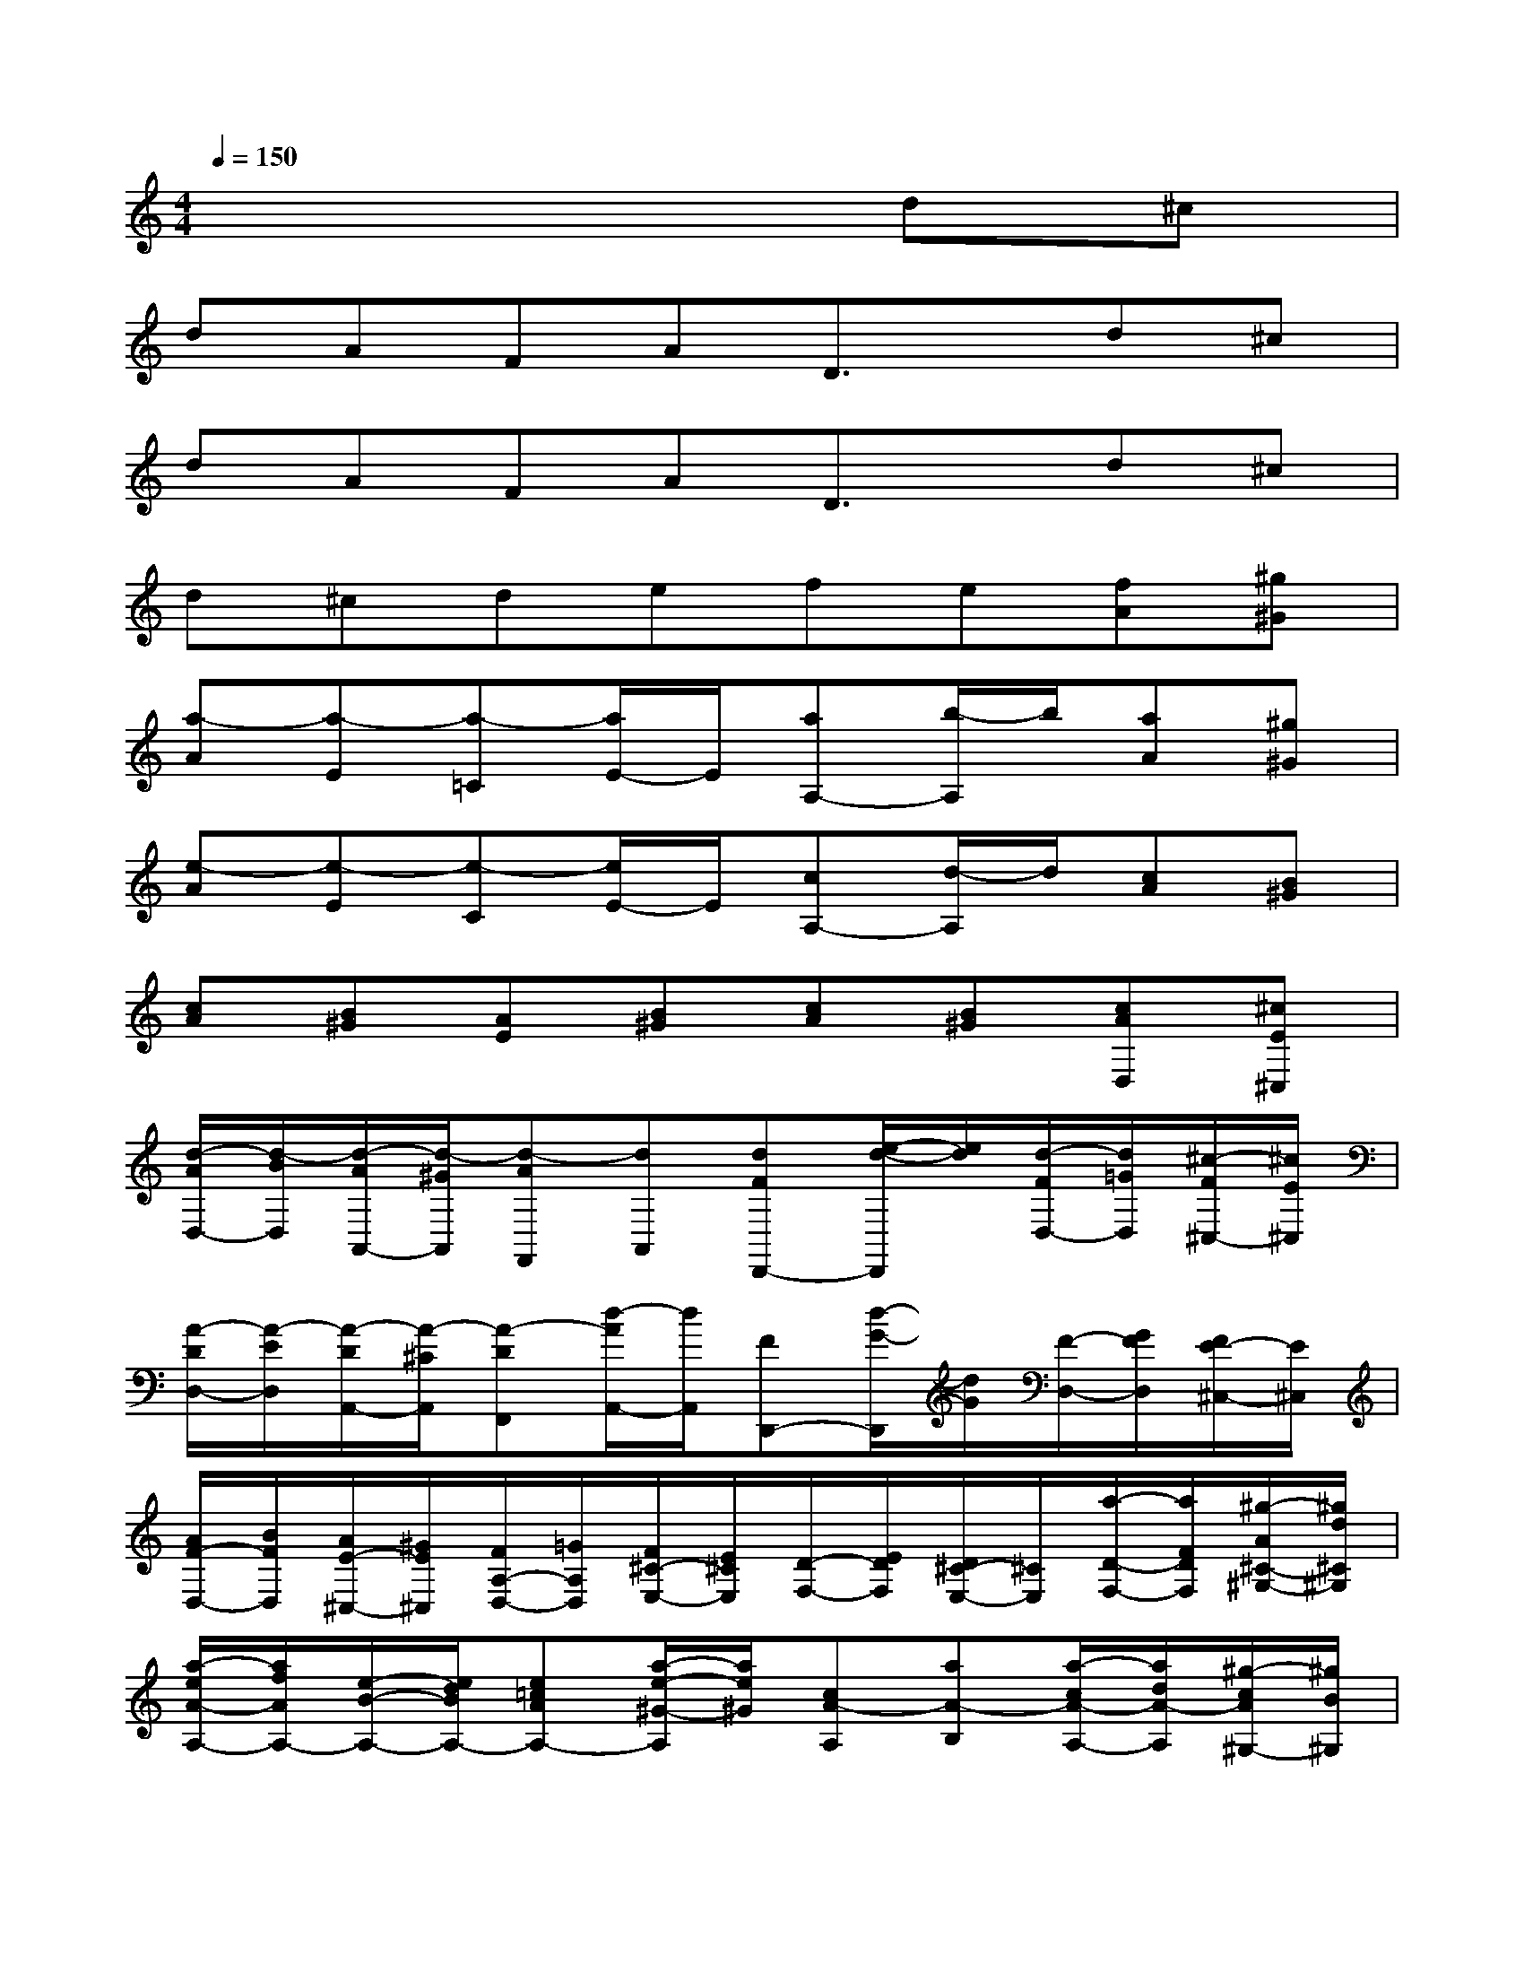 X:1
T:
M:4/4
L:1/8
Q:1/4=150
K:C%0sharps
V:1
x6d^c|
dAFAD3/2x/2d^c|
dAFAD3/2x/2d^c|
d^cdefe[fA][^g^G]|
[a-A][a-E][a-=C][a/2E/2-]E/2[aA,-][b/2-A,/2]b/2[aA][^g^G]|
[e-A][e-E][e-C][e/2E/2-]E/2[cA,-][d/2-A,/2]d/2[cA][B^G]|
[cA][B^G][AE][B^G][cA][B^G][cAD,][^cE^C,]|
[d/2-A/2D,/2-][d/2-B/2D,/2][d/2-A/2A,,/2-][d/2-^G/2A,,/2][d-AF,,][dA,,][dFD,,-][e/2-d/2-D,,/2][e/2d/2][d/2-F/2D,/2-][d/2=G/2D,/2][^c/2-F/2^C,/2-][^c/2E/2^C,/2]|
[A/2-D/2D,/2-][A/2-E/2D,/2][A/2-D/2A,,/2-][A/2-^C/2A,,/2][A-DF,,][d/2-A/2A,,/2-][d/2A,,/2][FD,,-][d/2-G/2-D,,/2][d/2G/2][F/2-D,/2-][G/2F/2D,/2][F/2E/2-^C,/2-][E/2^C,/2]|
[A/2F/2-D,/2-][B/2F/2D,/2][A/2E/2-^C,/2-][^G/2E/2^C,/2][F/2A,/2-D,/2-][=G/2A,/2D,/2][F/2^C/2-E,/2-][E/2^C/2E,/2][D/2-F,/2-][E/2D/2F,/2][D/2^C/2-E,/2-][^C/2E,/2][a/2-D/2-F,/2-][a/2F/2D/2F,/2][^g/2-A/2^C/2-^G,/2-][^g/2d/2^C/2^G,/2]|
[a/2-e/2A/2-A,/2-][a/2f/2A/2A,/2-][e/2-B/2-A,/2-][e/2d/2B/2A,/2-][e=cAA,-][a/2-e/2-^G/2-A,/2][a/2e/2^G/2][cA-A,][aA-B,][a/2-c/2A/2-A,/2-][a/2d/2A/2-A,/2][^g/2-c/2A/2^G,/2-][^g/2B/2^G,/2]|
[a/2-A/2C/2-E,/2-][a/2B/2C/2E,/2-][e/2-A/2D/2-E,/2-][e/2^G/2D/2E,/2-][cACE,-][a/2-e/2-B,/2-E,/2][a/2e/2B,/2][cA-E-C,][a/2-A/2E/2-D,/2-][a/2E/2-D,/2][a/2-c/2E/2-C,/2-][a/2d/2E/2-C,/2][^g/2-c/2E/2B,,/2-][^g/2B/2B,,/2]|
[a/2-e/2A/2-A,/2-][a/2f/2A/2A,/2][^g/2-e/2^G/2-^G,/2-][^g/2d/2^G/2^G,/2][a/2-c/2A/2-A,/2-][a/2d/2A/2A,/2][b/2-c/2E/2-B,/2-][b/2B/2E/2B,/2][c'/2-c/2-A/2C/2-][c'/2c/2B/2C/2][b/2-B/2-A/2B,/2-][b/2B/2^G/2B,/2][c'/2-A/2-F/2C/2-][c'/2A/2E/2C/2][^c'/2-^G/2-D/2^C/2-][^c'/2^G/2^C/2]|
[d'/2-d/2-A,/2][d'/2-d/2-B,/2][d'/2-e/2-d/2-A,/2][d'/2-e/2d/2-^G,/2][d'-d-A,][d'/2d/2^c/2-D,/2-][^c/2D,/2][d'd-A,][e'd-D,][d'/2-d/2-F,/2][d'/2d/2-=G,/2][^c'/2-d/2F,/2][^c'/2E,/2]|
[a/2-A/2-F/2-D,/2][a/2-A/2-F/2E,/2][a/2-A/2-G/2-D,/2][a/2-A/2-G/2^C,/2][a-A-FD,][a/2A/2E/2-D/2-][E/2D/2][fA-F,][gA-D][f/2-A/2-F,/2][f/2A/2-G,/2][e/2-A/2F,/2][e/2E,/2]|
[^a/2-^A/2-^F/2-^D,/2][^a/2-^A/2-^F/2=F,/2][^a/2-^A/2-^G/2-^D,/2][^a/2-^A/2-^G/2^C,/2][^a-^A-^F^D,][^a/2^A/2=F/2-^D/2-][F/2^D/2][^f^A-^F,][^g^A-^D][^f/2-^A/2-^F,/2][^f/2^A/2-^G,/2][=f/2-^A/2^F,/2][=f/2F,/2]